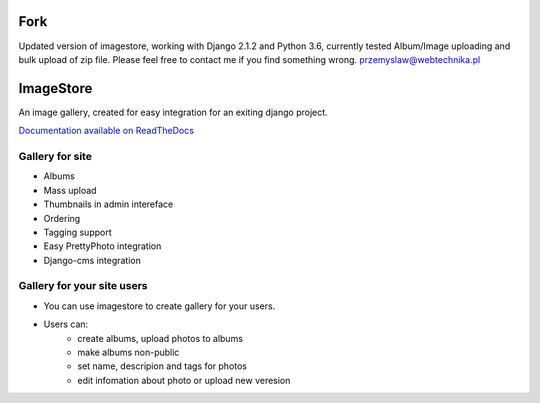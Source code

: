 Fork
==========

Updated version of imagestore, working with Django 2.1.2 and Python 3.6, currently tested Album/Image uploading and bulk upload of zip file.
Please feel free to contact me if you find something wrong. przemyslaw@webtechnika.pl

ImageStore
==========

An image gallery, created for easy integration for an exiting django project.

`Documentation available on ReadTheDocs <http://readthedocs.org/projects/imagestore/>`_

Gallery for site
----------------

* Albums
* Mass upload
* Thumbnails in admin intereface
* Ordering
* Tagging support
* Easy PrettyPhoto integration
* Django-cms integration

Gallery for your site users
---------------------------

* You can use imagestore to create gallery for your users.
* Users can:
    * create albums, upload photos to albums
    * make albums non-public
    * set name, descripion and tags for photos
    * edit infomation about photo or upload new veresion


